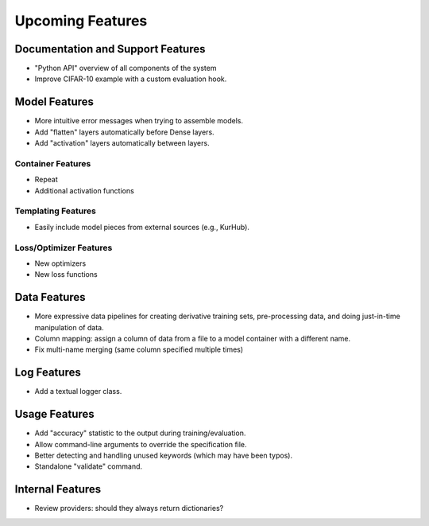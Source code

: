 *****************
Upcoming Features
*****************

Documentation and Support Features
==================================

- "Python API" overview of all components of the system
- Improve CIFAR-10 example with a custom evaluation hook.

Model Features
==============

- More intuitive error messages when trying to assemble models.
- Add "flatten" layers automatically before Dense layers.
- Add "activation" layers automatically between layers.

Container Features
-------------------

- Repeat
- Additional activation functions

Templating Features
-------------------

- Easily include model pieces from external sources (e.g., KurHub).

Loss/Optimizer Features
-----------------------

- New optimizers
- New loss functions

Data Features
=============

- More expressive data pipelines for creating derivative training sets,
  pre-processing data, and doing just-in-time manipulation of data.
- Column mapping: assign a column of data from a file to a model container with
  a different name.
- Fix multi-name merging (same column specified multiple times)

Log Features
============

- Add a textual logger class.

Usage Features
==============

- Add "accuracy" statistic to the output during training/evaluation.
- Allow command-line arguments to override the specification file.
- Better detecting and handling unused keywords (which may have been typos).
- Standalone "validate" command.

Internal Features
=================

- Review providers: should they always return dictionaries?
